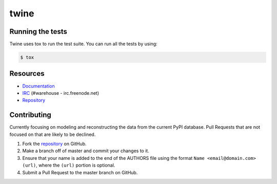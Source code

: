 twine
=====

.. image:: https://travis-ci.org/dstufft/twine.png?branch=master
   :target: https://travis-ci.org/dstufft/twine

.. image:: https://coveralls.io/repos/dstufft/twine/badge.png?branch=master
   :target: https://coveralls.io/r/dstufft/twine?branch=master


Running the tests
-----------------

Twine uses tox to run the test suite. You can run all the tests by using:

.. code:: bash

    $ tox


Resources
---------

* `Documentation <https://twine.readthedocs.org/>`_
* `IRC <http://webchat.freenode.net?channels=%23warehouse>`_
  (#warehouse - irc.freenode.net)
* `Repository <https://github.com/dstufft/twine>`_


Contributing
------------

Currently focusing on modeling and reconstructing the data from the current
PyPI database. Pull Requests that are not focused on that are likely to be
declined.

1. Fork the `repository`_ on GitHub.
2. Make a branch off of master and commit your changes to it.
3. Ensure that your name is added to the end of the AUTHORS file using the
   format ``Name <email@domain.com> (url)``, where the ``(url)`` portion is
   optional.
4. Submit a Pull Request to the master branch on GitHub.

.. _repository: https://github.com/dstufft/twine
